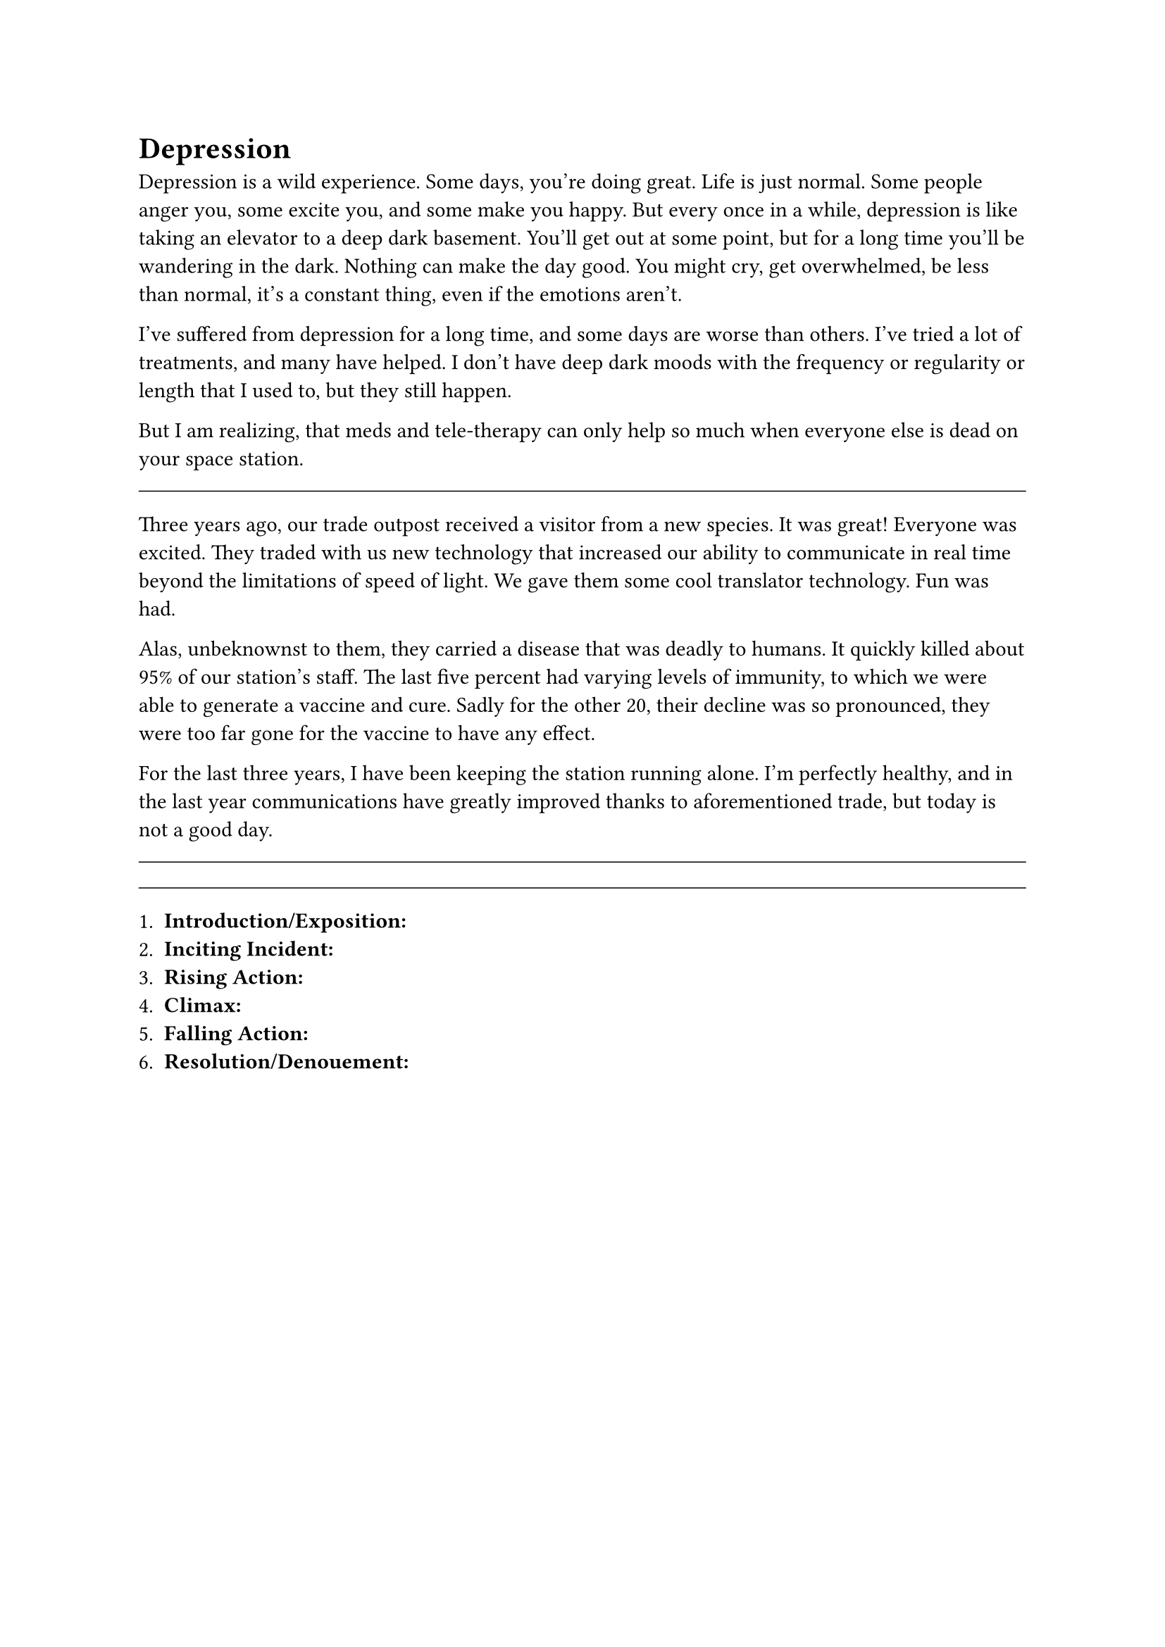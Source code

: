 = Depression

Depression is a wild experience. Some days, you're doing great. Life is just normal. Some people anger you, some excite you, and some make you happy. But every once in a while, depression is like taking an elevator to a deep dark basement. You'll get out at some point, but for a long time you'll be wandering in the dark. Nothing can make the day good. You might cry, get overwhelmed, be less than normal, it's a constant thing, even if the emotions aren't.

I've suffered from depression for a long time, and some days are worse than others. I've tried a lot of treatments, and many have helped. I don't have deep dark moods with the frequency or regularity or length that I used to, but they still happen.

But I am realizing, that meds and tele-therapy can only help so much when everyone else is dead on your space station. 

#line(length: 100%, stroke: 0.5pt)

Three years ago, our trade outpost received a visitor from a new species. It was great! Everyone was excited. They traded with us new technology that increased our ability to communicate in real time beyond the limitations of speed of light. We gave them some cool translator technology. Fun was had.

Alas, unbeknownst to them, they carried a disease that was deadly to humans. It quickly killed about 95% of our station's staff. The last five percent had varying levels of immunity, to which we were able to generate a vaccine and cure. Sadly for the other 20, their decline was so pronounced, they were too far gone for the vaccine to have any effect. 

For the last three years, I have been keeping the station running alone. I'm perfectly healthy, and in the last year communications have greatly improved thanks to aforementioned trade, but today is not a good day.

#line(length: 100%, stroke: 0.5pt)


#line(length: 100%, stroke: 0.5pt)

1. *Introduction/Exposition:* 
2. *Inciting Incident:* 
3. *Rising Action:* 
4. *Climax:* 
5. *Falling Action:* 
6. *Resolution/Denouement:*



